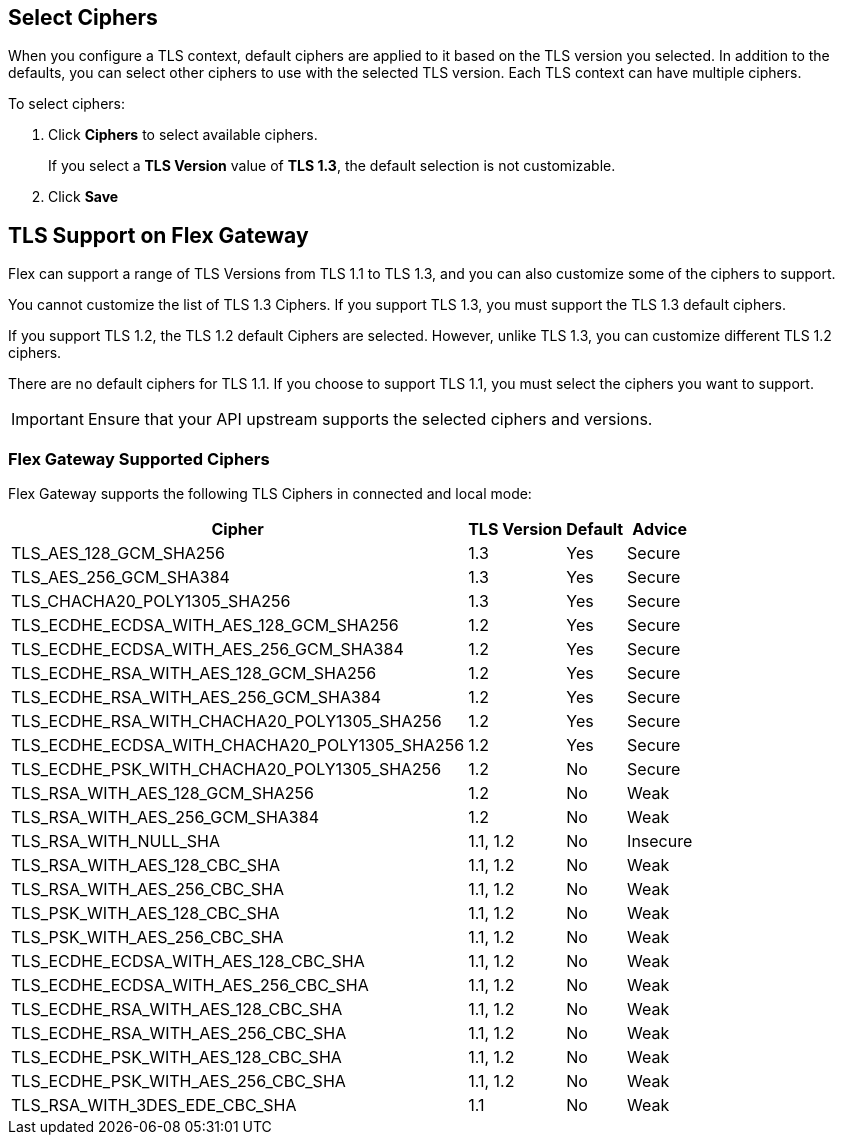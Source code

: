 //tag::connectedSelect[]
== Select Ciphers

When you configure a TLS context, default ciphers are applied to it based on the TLS version you selected. In addition to the defaults, you can select other ciphers to use with the selected TLS version. Each TLS context can have multiple ciphers.

To select ciphers:

. Click *Ciphers* to select available ciphers. 
+
If you select a *TLS Version* value of *TLS 1.3*, the default selection is not customizable.
. Click *Save*

//end::connectedSelect[]

//tag::cipherSupport[]
== TLS Support on Flex Gateway

Flex can support a range of TLS Versions from TLS 1.1 to TLS 1.3, and you can also customize some of the ciphers to support.

You cannot customize the list of TLS 1.3 Ciphers. If you support TLS 1.3, you must support the TLS 1.3 default ciphers.

If you support TLS 1.2, the TLS 1.2 default Ciphers are selected. However, unlike TLS 1.3, you can customize different TLS 1.2 ciphers.

There are no default ciphers for TLS 1.1. If you choose to support TLS 1.1, you must select the ciphers you want to support.

IMPORTANT: Ensure that your API upstream supports the selected ciphers and versions.

//end::cipherSupport[]

//tag::ciphers[]

=== Flex Gateway Supported Ciphers

Flex Gateway supports the following TLS Ciphers in connected and local mode:

[%header%autowidth.spread,cols="a,a,a,a"]
|===
| Cipher | TLS Version | Default | Advice
| TLS_AES_128_GCM_SHA256 | 1.3 | Yes | Secure
| TLS_AES_256_GCM_SHA384 | 1.3 | Yes | Secure
| TLS_CHACHA20_POLY1305_SHA256 |1.3 | Yes | Secure
| TLS_ECDHE_ECDSA_WITH_AES_128_GCM_SHA256 | 1.2 | Yes | Secure
| TLS_ECDHE_ECDSA_WITH_AES_256_GCM_SHA384 | 1.2 | Yes | Secure
| TLS_ECDHE_RSA_WITH_AES_128_GCM_SHA256 | 1.2 | Yes | Secure
| TLS_ECDHE_RSA_WITH_AES_256_GCM_SHA384 | 1.2 | Yes | Secure
| TLS_ECDHE_RSA_WITH_CHACHA20_POLY1305_SHA256 | 1.2 | Yes | Secure
| TLS_ECDHE_ECDSA_WITH_CHACHA20_POLY1305_SHA256 | 1.2 | Yes | Secure
| TLS_ECDHE_PSK_WITH_CHACHA20_POLY1305_SHA256 | 1.2 | No | Secure
| TLS_RSA_WITH_AES_128_GCM_SHA256 | 1.2 | No | Weak
| TLS_RSA_WITH_AES_256_GCM_SHA384 | 1.2 | No | Weak
| TLS_RSA_WITH_NULL_SHA | 1.1, 1.2 | No | Insecure
| TLS_RSA_WITH_AES_128_CBC_SHA | 1.1, 1.2 | No | Weak
| TLS_RSA_WITH_AES_256_CBC_SHA | 1.1, 1.2 | No | Weak
| TLS_PSK_WITH_AES_128_CBC_SHA | 1.1, 1.2 | No | Weak
| TLS_PSK_WITH_AES_256_CBC_SHA | 1.1, 1.2 | No | Weak
| TLS_ECDHE_ECDSA_WITH_AES_128_CBC_SHA | 1.1, 1.2 | No | Weak
| TLS_ECDHE_ECDSA_WITH_AES_256_CBC_SHA | 1.1, 1.2 | No | Weak
| TLS_ECDHE_RSA_WITH_AES_128_CBC_SHA | 1.1, 1.2 | No | Weak
| TLS_ECDHE_RSA_WITH_AES_256_CBC_SHA | 1.1, 1.2 | No | Weak
| TLS_ECDHE_PSK_WITH_AES_128_CBC_SHA | 1.1, 1.2 | No | Weak
| TLS_ECDHE_PSK_WITH_AES_256_CBC_SHA | 1.1, 1.2 | No | Weak
| TLS_RSA_WITH_3DES_EDE_CBC_SHA | 1.1 | No | Weak
|===


//end::ciphers[]
